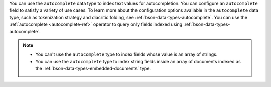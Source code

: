 You can use the ``autocomplete`` data type to index text values for 
autocompletion. You can configure an ``autocomplete`` field to satisfy 
a variety of use cases. To learn more about the configuration options 
available in the ``autocomplete`` data type, such as tokenization 
strategy and diacritic folding, see 
:ref:`bson-data-types-autocomplete`. You can use the :ref:`autocomplete 
<autocomplete-ref>` operator to query only fields indexed using 
:ref:`bson-data-types-autocomplete`.

.. note:: 

   - You can't use the ``autocomplete`` type to index fields whose 
     value is an array of strings.

   - You can use the ``autocomplete`` type to index string fields 
     inside an array of documents indexed as the
     :ref:`bson-data-types-embedded-documents` type.
